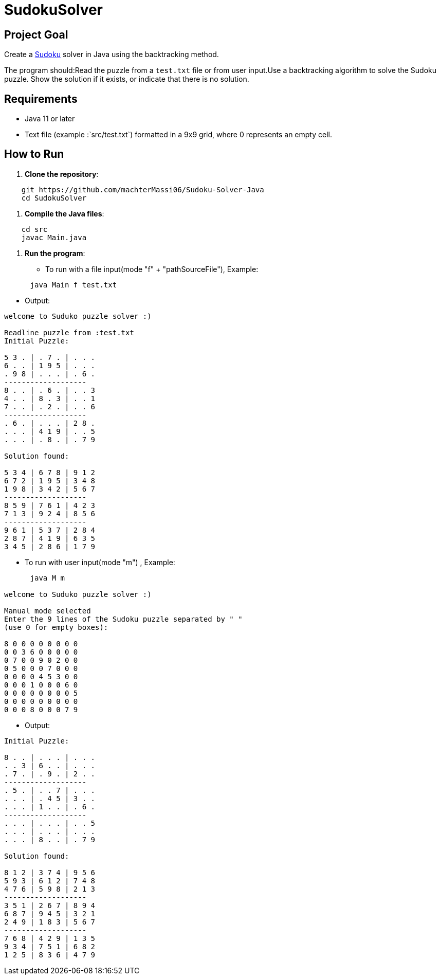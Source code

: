 = SudokuSolver

== Project Goal
Create a https://fr.wikipedia.org/wiki/Sudoku[Sudoku] solver in Java using the backtracking method.

The program should:Read the puzzle from a `test.txt` file or from user input.Use a backtracking algorithm to solve the Sudoku puzzle.
Show the solution if it exists, or indicate that there is no solution.

== Requirements
- Java 11 or later
- Text file (example :`src/test.txt`) formatted in a 9x9 grid, where 0 represents an empty cell.

== How to Run
1. **Clone the repository**:
```
    git https://github.com/machterMassi06/Sudoku-Solver-Java
    cd SudokuSolver
```

2. **Compile the Java files**:
```bash
    cd src
    javac Main.java
```

3. **Run the program**:
    - To run with a file input(mode "f" + "pathSourceFile"), Example:
```bash
      java Main f test.txt
```
    - Output:
```bash
welcome to Suduko puzzle solver :)

Readline puzzle from :test.txt
Initial Puzzle:

5 3 . | . 7 . | . . .
6 . . | 1 9 5 | . . .
. 9 8 | . . . | . 6 .
-------------------
8 . . | . 6 . | . . 3
4 . . | 8 . 3 | . . 1
7 . . | . 2 . | . . 6
-------------------
. 6 . | . . . | 2 8 .
. . . | 4 1 9 | . . 5
. . . | . 8 . | . 7 9

Solution found:

5 3 4 | 6 7 8 | 9 1 2
6 7 2 | 1 9 5 | 3 4 8
1 9 8 | 3 4 2 | 5 6 7
-------------------
8 5 9 | 7 6 1 | 4 2 3
7 1 3 | 9 2 4 | 8 5 6
-------------------
9 6 1 | 5 3 7 | 2 8 4
2 8 7 | 4 1 9 | 6 3 5
3 4 5 | 2 8 6 | 1 7 9

```
    - To run with user input(mode "m") , Example:
```bash
      java M m

welcome to Suduko puzzle solver :)

Manual mode selected
Enter the 9 lines of the Sudoku puzzle separated by " "
(use 0 for empty boxes):

8 0 0 0 0 0 0 0 0
0 0 3 6 0 0 0 0 0
0 7 0 0 9 0 2 0 0
0 5 0 0 0 7 0 0 0
0 0 0 0 4 5 3 0 0
0 0 0 1 0 0 0 6 0
0 0 0 0 0 0 0 0 5
0 0 0 0 0 0 0 0 0
0 0 0 8 0 0 0 7 9

```

    - Output:
```bash

Initial Puzzle:

8 . . | . . . | . . .
. . 3 | 6 . . | . . .
. 7 . | . 9 . | 2 . .
-------------------
. 5 . | . . 7 | . . .
. . . | . 4 5 | 3 . .
. . . | 1 . . | . 6 .
-------------------
. . . | . . . | . . 5
. . . | . . . | . . .
. . . | 8 . . | . 7 9

Solution found:

8 1 2 | 3 7 4 | 9 5 6
5 9 3 | 6 1 2 | 7 4 8
4 7 6 | 5 9 8 | 2 1 3
-------------------
3 5 1 | 2 6 7 | 8 9 4
6 8 7 | 9 4 5 | 3 2 1
2 4 9 | 1 8 3 | 5 6 7
-------------------
7 6 8 | 4 2 9 | 1 3 5
9 3 4 | 7 5 1 | 6 8 2
1 2 5 | 8 3 6 | 4 7 9

```


